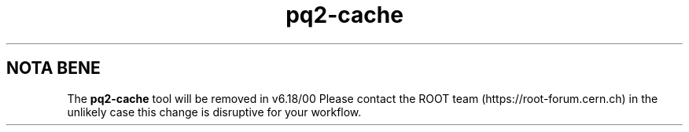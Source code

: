 .TH pq2-cache 1
.SH NOTA BENE
The
.B pq2-cache
tool will be removed in v6.18/00
Please contact the ROOT team (https://root-forum.cern.ch)
in the unlikely case this change is disruptive for your workflow.
